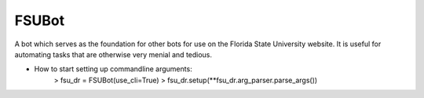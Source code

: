FSUBot
======

A bot which serves as the foundation for other bots for use on the
Florida State University website. It is useful for automating tasks that
are otherwise very menial and tedious.


* How to start setting up commandline arguments:
    > fsu_dr = FSUBot(use_cli=True)
    > fsu_dr.setup(**fsu_dr.arg_parser.parse_args())
